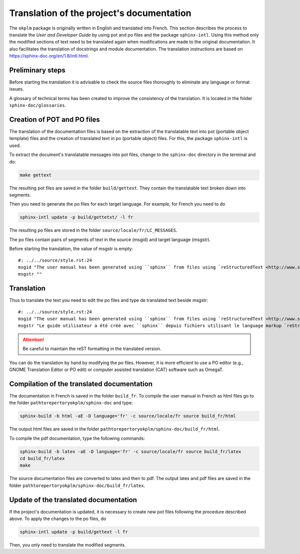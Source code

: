 Translation of the project's documentation
==========================================
The ``okplm`` package is originally written in English and
translated into French. This section describes the process to
translate the `User and Developer Guide` by using pot and po files
and the package ``sphinx-intl``. Using this method
only the modified sections of text need to be translated again when
modifications are made to the original documentation. It also facilitates
the translation of docstrings and module documentation. The
translation instructions are based on https://sphinx-doc.org/en/1.8/intl.html.

Preliminary steps
^^^^^^^^^^^^^^^^^
Before starting the translation it is advisable to check the source files
thoroughly to eliminate any language or format issues.

A glossary of technical terms has been created to improve the consistency
of the translation. It is located in the folder ``sphinx-doc/glossaries``.


Creation of POT and PO files
^^^^^^^^^^^^^^^^^^^^^^^^^^^^
The translation of the documentation files is based on the extraction of the
translatable text into pot (portable object template) files and the creation
of translated text in po (portable object) files. For this, the package
``sphinx-intl`` is used.

To extract the document's translatable messages into pot files, change to the
``sphinx-doc`` directory in the terminal and do:

.. code:: shell

    make gettext

The resulting pot files are saved in the folder ``build/gettext``. They
contain the translatable text broken down into segments.

Then you need to generate the po files for each
target language. For example, for French you need to do

.. code:: shell

    sphinx-intl update -p build/gettetxt/ -l fr

The resulting po files are stored in the folder
``source/locale/fr/LC_MESSAGES``.

The po files contain pairs of segments of text in the source (msgid) and target
language (msgstr).

Before starting the translation, the value of msgstr is empty:

::

    #: ../../source/style.rst:24
    msgid "The user manual has been generated using ``sphinx`` from files using `reStructuredText <http://www.sphinx-doc.org/en/master/usage/restructuredtext/index.html>`_ markup language."
    msgstr ""

Translation
^^^^^^^^^^^
Thus to translate the text you need to edit the po files
and type de translated text beside msgstr:

::

    #: ../../source/style.rst:24
    msgid "The user manual has been generated using ``sphinx`` from files using `reStructuredText <http://www.sphinx-doc.org/en/master/usage/restructuredtext/index.html>`_ markup language."
    msgstr "Le guide utilisateur a été créé avec ``sphinx`` depuis fichiers utilisant le language markup `reStructuredText <http://www.sphinx-doc.org/en/master/usage/restructuredtext/index.html>`_."

.. Attention:: Be careful to maintain the reST formatting in the
   translated version.

You can do the translation by hand by modifying the po files. However, it is more
efficient to use a PO editor (e.g., GNOME Translation Editor or PO edit) or
computer assisted translation (CAT) software such as OmegaT.

Compilation of the translated documentation
^^^^^^^^^^^^^^^^^^^^^^^^^^^^^^^^^^^^^^^^^^^
The documentation in French is saved in the folder ``build_fr``.
To compile the user manual in French as html files
go to the folder ``pathtorepertoryokplm/sphinx-doc`` and type:

.. code:: shell

    sphinx-build -b html -aE -D language='fr' -c source/locale/fr source build_fr/html

The output html files are saved in the folder
``pathtorepertoryokplm/sphinx-doc/build_fr/html``.

To compile the pdf documentation, type the following commands:

.. code:: shell

    sphinx-build -b latex -aE -D language='fr' -c source/locale/fr source build_fr/latex
    cd build_fr/latex
    make

The source documentation files are converted to latex and then to pdf. The
output latex and pdf files are saved in the folder
``pathtorepertoryokplm/sphinx-doc/build_fr/latex``.

Update of the translated documentation
^^^^^^^^^^^^^^^^^^^^^^^^^^^^^^^^^^^^^^
If the project's documentation is updated, it is necessary to create new pot
files following the procedure described above. To apply the changes to the
po files, do

.. code:: shell

    sphinx-intl update -p build/gettext -l fr

Then, you only need to translate the modified segments.
